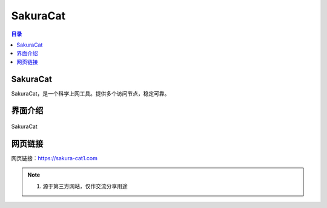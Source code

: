 SakuraCat
==============
.. contents:: 目录

SakuraCat
-----------
SakuraCat，是一个科学上网工具。提供多个访问节点，稳定可靠。

界面介绍
--------
.. figure:: images/SakuraCat.png
   :alt: SakuraCat
   :align: center
   :width: 100%
   
   SakuraCat

网页链接
-----------
网页链接：https://sakura-cat1.com

.. note::

   1. 源于第三方网站，仅作交流分享用途